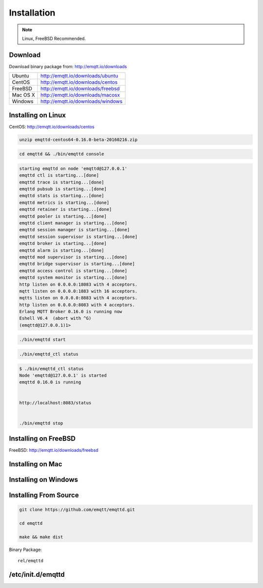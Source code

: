
=======================
Installation
=======================


.. NOTE::

    Linux, FreeBSD Recommended.

----------------
Download 
----------------

Download binary package from: http://emqtt.io/downloads

+-----------+-----------------------------------+
| Ubuntu    | http://emqtt.io/downloads/ubuntu  |
+-----------+-----------------------------------+
| CentOS    | http://emqtt.io/downloads/centos  |
+-----------+-----------------------------------+
| FreeBSD   | http://emqtt.io/downloads/freebsd |
+-----------+-----------------------------------+
| Mac OS X  | http://emqtt.io/downloads/macosx  |
+-----------+-----------------------------------+
| Windows   | http://emqtt.io/downloads/windows |
+-----------+-----------------------------------+


--------------------
Installing on Linux
--------------------

CentOS: http://emqtt.io/downloads/centos

.. code:: console

    unzip emqttd-centos64-0.16.0-beta-20160216.zip



.. code:: console

    cd emqttd && ./bin/emqttd console


.. code:: console

    starting emqttd on node 'emqttd@127.0.0.1'
    emqttd ctl is starting...[done]
    emqttd trace is starting...[done]
    emqttd pubsub is starting...[done]
    emqttd stats is starting...[done]
    emqttd metrics is starting...[done]
    emqttd retainer is starting...[done]
    emqttd pooler is starting...[done]
    emqttd client manager is starting...[done]
    emqttd session manager is starting...[done]
    emqttd session supervisor is starting...[done]
    emqttd broker is starting...[done]
    emqttd alarm is starting...[done]
    emqttd mod supervisor is starting...[done]
    emqttd bridge supervisor is starting...[done]
    emqttd access control is starting...[done]
    emqttd system monitor is starting...[done]
    http listen on 0.0.0.0:18083 with 4 acceptors.
    mqtt listen on 0.0.0.0:1883 with 16 acceptors.
    mqtts listen on 0.0.0.0:8883 with 4 acceptors.
    http listen on 0.0.0.0:8083 with 4 acceptors.
    Erlang MQTT Broker 0.16.0 is running now
    Eshell V6.4  (abort with ^G)
    (emqttd@127.0.0.1)1>


.. code:: console

    ./bin/emqttd start


.. code:: console

    ./bin/emqttd_ctl status


.. code:: console

    $ ./bin/emqttd_ctl status
    Node 'emqttd@127.0.0.1' is started
    emqttd 0.16.0 is running


    http://localhost:8083/status


    ./bin/emqttd stop

---------------------
Installing on FreeBSD
---------------------

FreeBSD: http://emqtt.io/downloads/freebsd

-----------------------
Installing on Mac
-----------------------

.. code:: erlang

-----------------------
Installing on Windows
-----------------------

-----------------------
Installing From Source
-----------------------

.. code:: console

    git clone https://github.com/emqtt/emqttd.git

    cd emqttd

    make && make dist

Binary Package::

    rel/emqttd

-------------------
/etc/init.d/emqttd
-------------------




